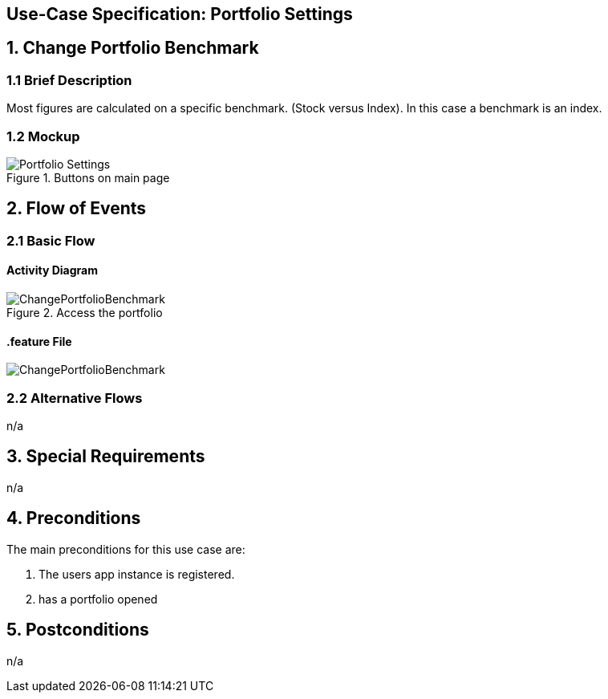 == Use-Case Specification: Portfolio Settings

== 1. Change Portfolio Benchmark

=== 1.1 Brief Description

Most figures are calculated on a specific benchmark. (Stock versus Index). In this case a benchmark is an index.

=== 1.2 Mockup
.Buttons on main page
image::Portfolio Settings.png[]


== 2. Flow of Events

=== 2.1 Basic Flow

==== Activity Diagram

.Access the portfolio
image::ChangePortfolioBenchmark.png[]

==== .feature File

image::ChangePortfolioBenchmark.JPG[]


=== 2.2 Alternative Flows

n/a

== 3. Special Requirements

n/a

== 4. Preconditions

The main preconditions for this use case are:

[arabic]
. The users app instance is registered.
. has a portfolio opened


== 5. Postconditions

n/a